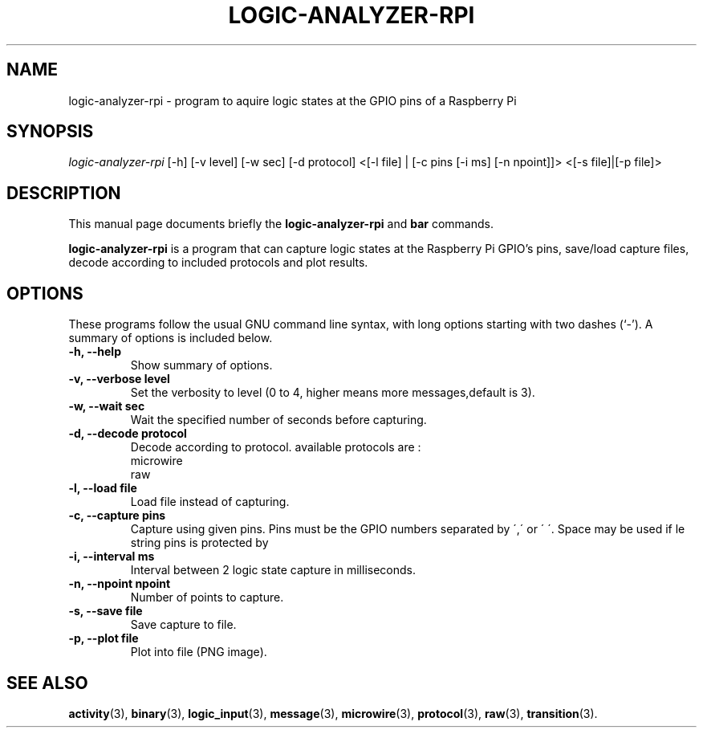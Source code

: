 .\"                                      Hey, EMACS: -*- nroff -*-
.\" (C) Copyright 2013 Yves Renier <yrenier@cern.ch>,
.\"
.\" First parameter, NAME, should be all caps
.\" Second parameter, SECTION, should be 1-8, maybe w/ subsection
.\" other parameters are allowed: see man(7), man(1)
.TH LOGIC-ANALYZER-RPI 8 "March 22, 2013"
.\" Please adjust this date whenever revising the manpage.
.\"
.\" Some roff macros, for reference:
.\" .nh        disable hyphenation
.\" .hy        enable hyphenation
.\" .ad l      left justify
.\" .ad b      justify to both left and right margins
.\" .nf        disable filling
.\" .fi        enable filling
.\" .br        insert line break
.\" .sp <n>    insert n+1 empty lines
.\" for manpage-specific macros, see man(7)
.SH NAME
logic\-analyzer\-rpi \- program to aquire logic states at the GPIO pins of a Raspberry Pi
.SH SYNOPSIS
\fIlogic\-analyzer\-rpi\fR [\-h] [\-v level] [\-w sec] [\-d protocol]  <[\-l file] | [\-c pins [\-i ms] [\-n npoint]]> <[\-s file]|[\-p file]>
.br
.SH DESCRIPTION
This manual page documents briefly the
.B logic-analyzer-rpi
and
.B bar
commands.
.PP
.\" TeX users may be more comfortable with the \fB<whatever>\fP and
.\" \fI<whatever>\fP escape sequences to invode bold face and italics,
.\" respectively.
\fBlogic-analyzer-rpi\fP is a program that can capture logic states at the 
Raspberry Pi GPIO's pins, save/load capture files, decode according to included
protocols and plot results.
.SH OPTIONS
These programs follow the usual GNU command line syntax, with long
options starting with two dashes (`-').
A summary of options is included below.
.TP
.B \-h, \-\-help
Show summary of options.
.TP
.B \-v, \-\-verbose  level
Set the verbosity to level (0 to 4, higher means more messages,default is 3).
.TP
.B \-w, \-\-wait  sec
Wait the specified number of seconds before capturing.
.TP
.B \-d, \-\-decode  protocol
Decode according to protocol. available protocols are :
.br
.RI microwire
.br
.RI raw
.TP
.B \-l, \-\-load  file
Load file instead of capturing.
.TP
.B \-c, \-\-capture  pins
Capture using given pins. Pins must be the GPIO numbers separated by \',\' or \' \'. Space may be used if le string pins is protected by \"\". ex 14,15,27,4 or \"14 15 27 4\". Order may be inportant if --decode is used depending on the protocol.
.TP
.B \-i, \-\-interval  ms
Interval between 2 logic state capture in milliseconds.
.TP
.B \-n, \-\-npoint  npoint
Number of points to capture.
.TP
.B \-s, \-\-save  file
Save capture to file.
.TP
.B \-p, \-\-plot  file
Plot into file (PNG image).
.SH SEE ALSO
.BR activity (3),
.BR binary (3),
.BR logic_input (3),
.BR message (3),
.BR microwire (3),
.BR protocol (3),
.BR raw (3),
.BR transition (3).
.br

